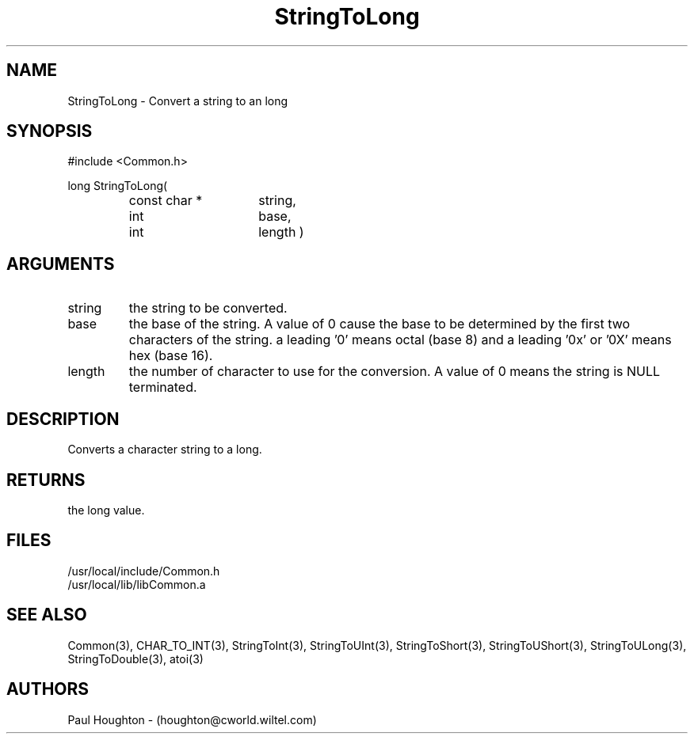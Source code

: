 .\"
.\" Man page for StringToLong
.\"
.\" $Id$
.\"
.\" $Log$
.\" Revision 2.0  1995/10/28 17:34:54  houghton
.\" Move to Version 2.0
.\"
.\" Revision 1.2  1995/02/13  15:33:30  houghton
.\" New man pages for new functions.
.\"
.\" Revision 1.1  1994/07/05  21:38:13  houghton
.\" Updated man pages for all libCommon functions.
.\"
.\"
.TH StringToLong 3  "22 Jun 94 (Common)"
.SH NAME
StringToLong \- Convert a string to an long
.SH SYNOPSIS
#include <Common.h>
.LP
long StringToLong(
.PD 0
.RS
.TP 15
const char *
string,
.TP 15
int
base,
.TP 15
int
length )
.PD
.RE
.SH ARGUMENTS
.TP
string
the string to be converted.
.TP
base
the base of the string. A value of 0 cause the base to be determined
by the first two characters of the string. a leading '0' means octal
(base 8) and a leading '0x' or '0X' means hex (base 16).
.TP
length
the number of character to use for the conversion. A value of 0
means the string is NULL terminated.
.SH DESCRIPTION
Converts a character string to a long.
.SH RETURNS
the long value.
.SH FILES
.nf
/usr/local/include/Common.h
/usr/local/lib/libCommon.a
.fn
.SH "SEE ALSO"
Common(3), CHAR_TO_INT(3), StringToInt(3), StringToUInt(3),
StringToShort(3), StringToUShort(3), StringToULong(3),
StringToDouble(3), atoi(3)
.SH AUTHORS
Paul Houghton - (houghton@cworld.wiltel.com) 

